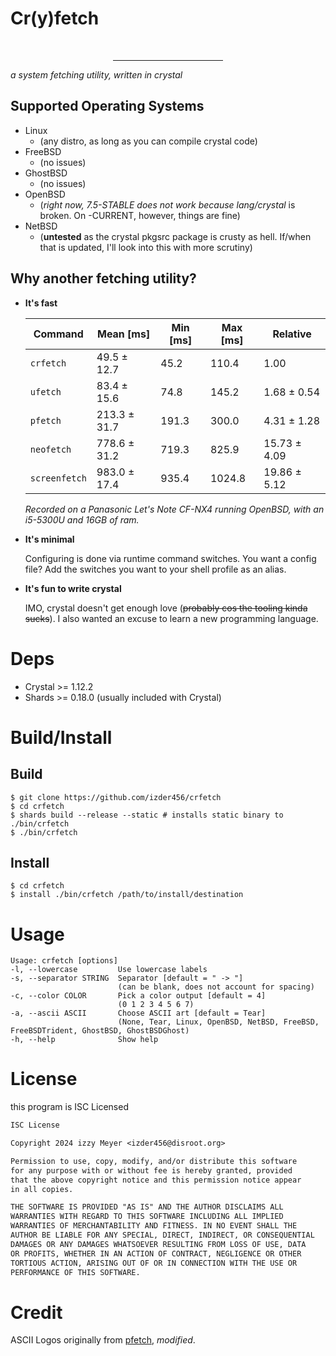 * Cr(y)fetch
#+begin_html
<center>
    <div>
        <img alt="License" src="https://badgen.net/github/license/izder456/crfetch">
        <img alt="Stargazers" src="https://badgen.net/github/stars/izder456/crfetch">
        <br>
        <img alt="Linux CI" src="https://github.com/izder456/crfetch/workflows/Linux%20CI/badge.svg">
        <img alt="FreeBSD CI" src="https://github.com/izder456/crfetch/workflows/FreeBSD%20CI/badge.svg">
        <img alt="OpenBSD CI" src="https://github.com/izder456/crfetch/workflows/OpenBSD%20CI/badge.svg">
    </div>
    <hr style="width:35%">
    <div>
        <img src="assets/screenshot.png" />
    </div>
</center>
#+end_html

/a system fetching utility, written in crystal/


** Supported Operating Systems

- Linux
  - (any distro, as long as you can compile crystal code)
- FreeBSD
  - (no issues)
- GhostBSD
  - (no issues)
- OpenBSD
  - (/right now, 7.5-STABLE does not work because lang/crystal/ is broken. On -CURRENT, however, things are fine)
- NetBSD
  - (*untested* as the crystal pkgsrc package is crusty as hell. If/when that is updated, I'll look into this with more scrutiny)
  
** Why another fetching utility?

    - *It's fast*

        | Command     | Mean [ms]    | Min [ms] | Max [ms] | Relative     |
        |-------------+--------------+----------+----------+--------------|
        | =crfetch=     | 49.5 ± 12.7  |     45.2 |    110.4 | 1.00         |
        | =ufetch=      | 83.4 ± 15.6  |     74.8 |    145.2 | 1.68 ± 0.54  |
        | =pfetch=      | 213.3 ± 31.7 |    191.3 |    300.0 | 4.31 ± 1.28  |
        | =neofetch=    | 778.6 ± 31.2 |    719.3 |    825.9 | 15.73 ± 4.09 |
        | =screenfetch= | 983.0 ± 17.4 |    935.4 |   1024.8 | 19.86 ± 5.12 |

        /Recorded on a Panasonic Let's Note CF-NX4 running OpenBSD, with an i5-5300U and 16GB of ram./

    - *It's minimal*

        Configuring is done via runtime command switches. You want a config file? Add the switches you want to your shell profile as an alias.

    - *It's fun to write crystal*

        IMO, crystal doesn't get enough love (+probably cos the tooling kinda sucks+).
        I also wanted an excuse to learn a new programming language.

* Deps

- Crystal >= 1.12.2
- Shards >= 0.18.0 (usually included with Crystal)
  
* Build/Install

** Build
#+BEGIN_SRC
$ git clone https://github.com/izder456/crfetch
$ cd crfetch
$ shards build --release --static # installs static binary to ./bin/crfetch
$ ./bin/crfetch
#+END_SRC

** Install
#+BEGIN_SRC
$ cd crfetch
$ install ./bin/crfetch /path/to/install/destination
#+END_SRC

* Usage

#+BEGIN_SRC
Usage: crfetch [options]
-l, --lowercase         Use lowercase labels
-s, --separator STRING  Separator [default = " -> "]
                        (can be blank, does not account for spacing)
-c, --color COLOR       Pick a color output [default = 4]
                        (0 1 2 3 4 5 6 7)
-a, --ascii ASCII       Choose ASCII art [default = Tear]
                        (None, Tear, Linux, OpenBSD, NetBSD, FreeBSD, FreeBSDTrident, GhostBSD, GhostBSDGhost)
-h, --help              Show help
#+END_SRC

* License

this program is ISC Licensed

#+BEGIN_SRC txt :tangle LICENSE
ISC License

Copyright 2024 izzy Meyer <izder456@disroot.org>

Permission to use, copy, modify, and/or distribute this software
for any purpose with or without fee is hereby granted, provided
that the above copyright notice and this permission notice appear
in all copies.

THE SOFTWARE IS PROVIDED "AS IS" AND THE AUTHOR DISCLAIMS ALL
WARRANTIES WITH REGARD TO THIS SOFTWARE INCLUDING ALL IMPLIED
WARRANTIES OF MERCHANTABILITY AND FITNESS. IN NO EVENT SHALL THE
AUTHOR BE LIABLE FOR ANY SPECIAL, DIRECT, INDIRECT, OR CONSEQUENTIAL
DAMAGES OR ANY DAMAGES WHATSOEVER RESULTING FROM LOSS OF USE, DATA
OR PROFITS, WHETHER IN AN ACTION OF CONTRACT, NEGLIGENCE OR OTHER
TORTIOUS ACTION, ARISING OUT OF OR IN CONNECTION WITH THE USE OR
PERFORMANCE OF THIS SOFTWARE.
#+END_SRC

* Credit

ASCII Logos originally from [[https://github.com/dylanaraps/pfetch][pfetch]], /modified/.
